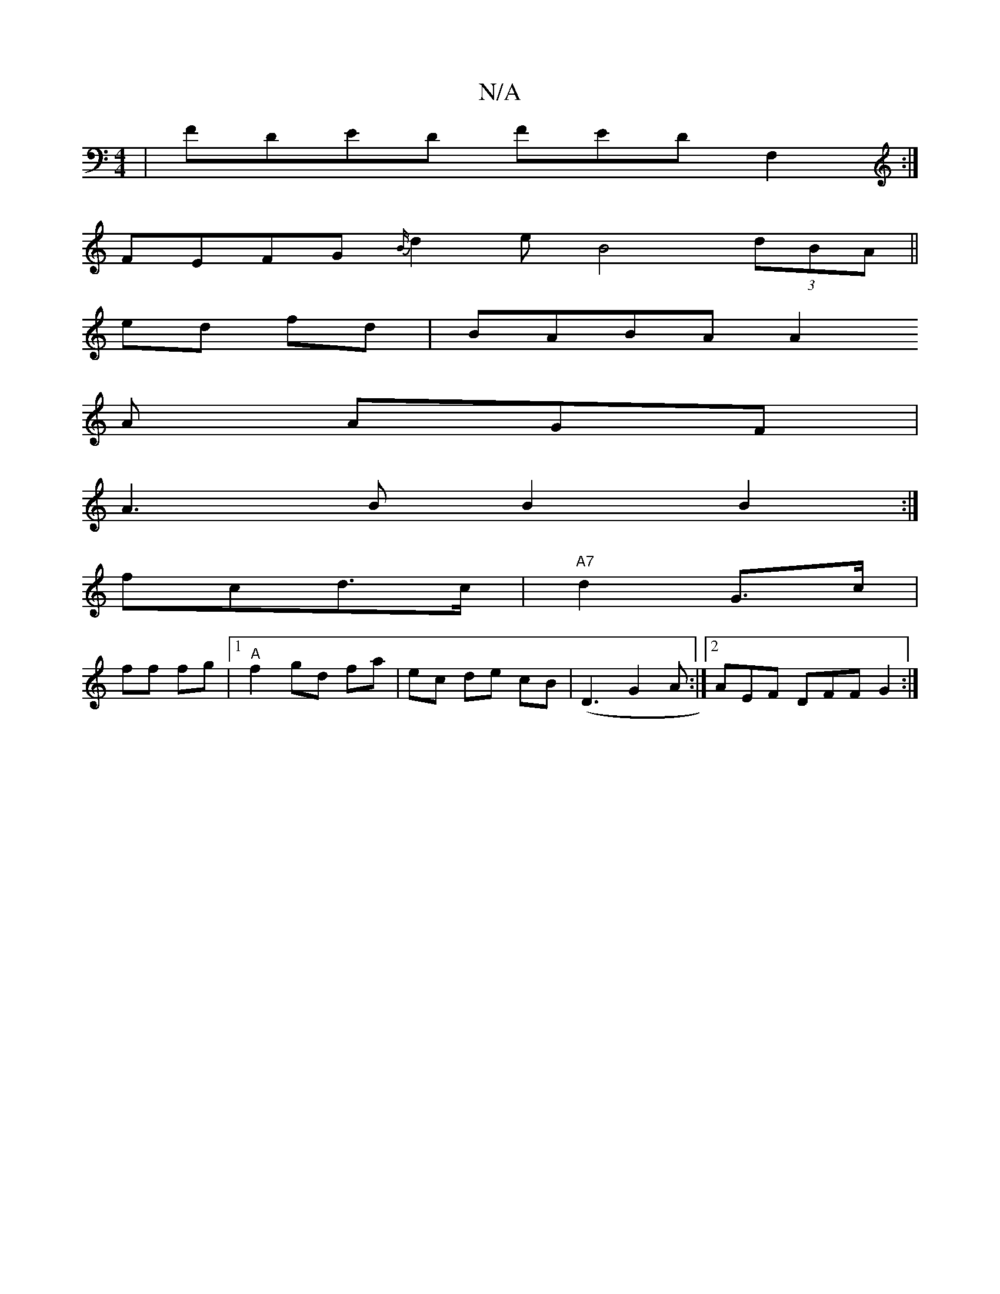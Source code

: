 X:1
T:N/A
M:4/4
R:N/A
K:Cmajor
|FDED FEDF,2:|
 FEFG {B/}d2e B4 (3dBA||
ed fd|BABA A2
A AGF |
A3B B2B2:|
fcd>c|"A7" d2 G>c|
ff fg |[1 "A"f2 gd fa|ec de cB|(D3 G2A :|2 AEF DFF G2 :|

P:1/2


fa g|edc g3f fagf | a2ba gfdB Bd2 A|BcBA G